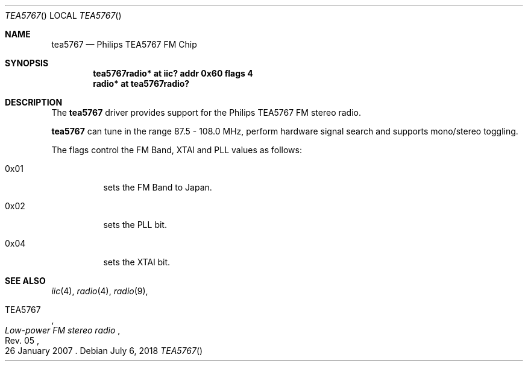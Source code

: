 .Dd July 6, 2018
.Dt TEA5767
.Os
.Sh NAME
.Nm tea5767
.Nd Philips TEA5767 FM Chip
.Sh SYNOPSIS
.Cd "tea5767radio* at iic? addr 0x60 flags 4"
.Cd "radio* at tea5767radio?"
.Sh DESCRIPTION
The
.Nm
driver provides support for the Philips TEA5767 FM stereo radio.
.Pp
.Nm
can tune in the range 87.5 \- 108.0 MHz, perform hardware signal search
and supports mono/stereo toggling.
.Pp
The flags control the FM Band, XTAl and PLL values as follows:
.Bl -tag -width Ds
.It 0x01
sets the FM Band to Japan.
.It 0x02
sets the PLL bit.
.It 0x04
sets the XTAl bit.
.Sh SEE ALSO
.Xr iic 4 ,
.Xr radio 4 ,
.Xr radio 9 ,
.Rs
.%A TEA5767
.%T Low-power FM stereo radio
.%N Rev. 05
.%D 26 January 2007
.Re